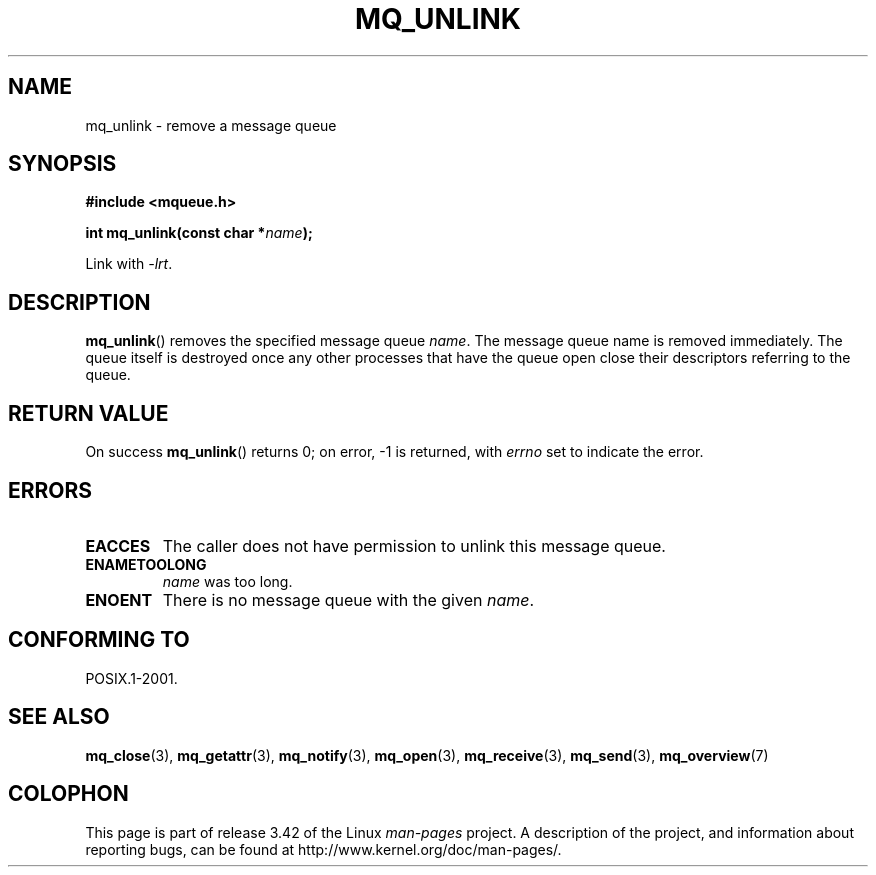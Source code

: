 '\" t
.\" Hey Emacs! This file is -*- nroff -*- source.
.\"
.\" Copyright (C) 2006 Michael Kerrisk <mtk.manpages@gmail.com>
.\"
.\" Permission is granted to make and distribute verbatim copies of this
.\" manual provided the copyright notice and this permission notice are
.\" preserved on all copies.
.\"
.\" Permission is granted to copy and distribute modified versions of this
.\" manual under the conditions for verbatim copying, provided that the
.\" entire resulting derived work is distributed under the terms of a
.\" permission notice identical to this one.
.\"
.\" Since the Linux kernel and libraries are constantly changing, this
.\" manual page may be incorrect or out-of-date.  The author(s) assume no
.\" responsibility for errors or omissions, or for damages resulting from
.\" the use of the information contained herein.  The author(s) may not
.\" have taken the same level of care in the production of this manual,
.\" which is licensed free of charge, as they might when working
.\" professionally.
.\"
.\" Formatted or processed versions of this manual, if unaccompanied by
.\" the source, must acknowledge the copyright and authors of this work.
.\"
.TH MQ_UNLINK 3 2010-08-29 "Linux" "Linux Programmer's Manual"
.SH NAME
mq_unlink \- remove a message queue
.SH SYNOPSIS
.nf
.B #include <mqueue.h>
.sp
.BI "int mq_unlink(const char *" name );
.fi
.sp
Link with \fI\-lrt\fP.
.SH DESCRIPTION
.BR mq_unlink ()
removes the specified message queue
.IR name .
The message queue name is removed immediately.
The queue itself is destroyed once any other processes that have
the queue open close their descriptors referring to the queue.
.SH RETURN VALUE
On success
.BR mq_unlink ()
returns 0; on error, \-1 is returned, with
.I errno
set to indicate the error.
.SH ERRORS
.TP
.B EACCES
The caller does not have permission to unlink this message queue.
.TP
.B ENAMETOOLONG
.I name
was too long.
.TP
.B ENOENT
There is no message queue with the given
.IR name .
.SH CONFORMING TO
POSIX.1-2001.
.SH "SEE ALSO"
.BR mq_close (3),
.BR mq_getattr (3),
.BR mq_notify (3),
.BR mq_open (3),
.BR mq_receive (3),
.BR mq_send (3),
.BR mq_overview (7)
.SH COLOPHON
This page is part of release 3.42 of the Linux
.I man-pages
project.
A description of the project,
and information about reporting bugs,
can be found at
http://www.kernel.org/doc/man-pages/.

